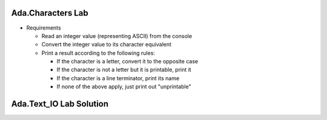 --------------------
Ada.Characters Lab
--------------------
   
* Requirements
   
  * Read an integer value (representing ASCII) from the console
  * Convert the integer value to its character equivalent
  * Print a result according to the following rules:

    * If the character is a letter, convert it to the opposite case
    * If the character is not a letter but it is printable, print it
    * If the character is a line terminator, print its name
    * If none of the above apply, just print out "unprintable"

----------------------------------------------
Ada.Text_IO Lab Solution
----------------------------------------------

.. container:: source_include labs/answers/spec_891_ada_characters.txt :code:Ada

